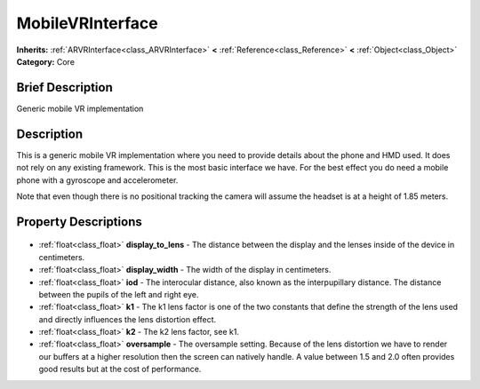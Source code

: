 .. Generated automatically by doc/tools/makerst.py in Godot's source tree.
.. DO NOT EDIT THIS FILE, but the MobileVRInterface.xml source instead.
.. The source is found in doc/classes or modules/<name>/doc_classes.

.. _class_MobileVRInterface:

MobileVRInterface
=================

**Inherits:** :ref:`ARVRInterface<class_ARVRInterface>` **<** :ref:`Reference<class_Reference>` **<** :ref:`Object<class_Object>`
**Category:** Core

Brief Description
-----------------

Generic mobile VR implementation

Description
-----------

This is a generic mobile VR implementation where you need to provide details about the phone and HMD used. It does not rely on any existing framework. This is the most basic interface we have. For the best effect you do need a mobile phone with a gyroscope and accelerometer.

Note that even though there is no positional tracking the camera will assume the headset is at a height of 1.85 meters.

Property Descriptions
---------------------

  .. _class_MobileVRInterface_display_to_lens:

- :ref:`float<class_float>` **display_to_lens** - The distance between the display and the lenses inside of the device in centimeters.

  .. _class_MobileVRInterface_display_width:

- :ref:`float<class_float>` **display_width** - The width of the display in centimeters.

  .. _class_MobileVRInterface_iod:

- :ref:`float<class_float>` **iod** - The interocular distance, also known as the interpupillary distance. The distance between the pupils of the left and right eye.

  .. _class_MobileVRInterface_k1:

- :ref:`float<class_float>` **k1** - The k1 lens factor is one of the two constants that define the strength of the lens used and directly influences the lens distortion effect.

  .. _class_MobileVRInterface_k2:

- :ref:`float<class_float>` **k2** - The k2 lens factor, see k1.

  .. _class_MobileVRInterface_oversample:

- :ref:`float<class_float>` **oversample** - The oversample setting. Because of the lens distortion we have to render our buffers at a higher resolution then the screen can natively handle. A value between 1.5 and 2.0 often provides good results but at the cost of performance.


